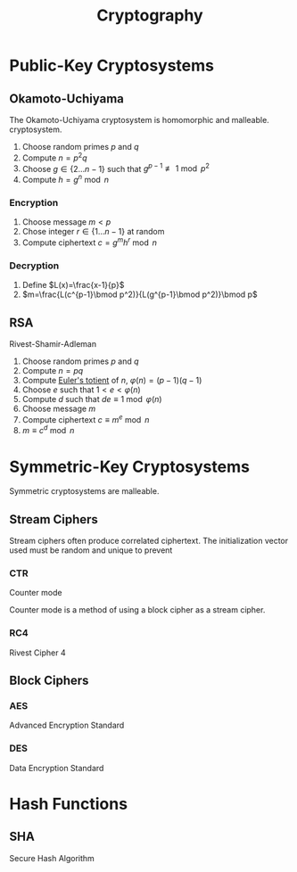 #+TITLE: Cryptography
#+STARTUP: latexpreview


* Public-Key Cryptosystems
** Okamoto-Uchiyama
   The Okamoto-Uchiyama cryptosystem is homomorphic and malleable.
   cryptosystem.
   1. Choose random primes $p$ and $q$
   2. Compute $n=p^2q$
   3. Choose $g\in\{2\ldots n-1\}$ such that $g^{p-1} \not\equiv 1\bmod p^2$
   4. Compute $h=g^n\bmod n$
*** Encryption
    1. Choose message $m<p$
    2. Chose integer $r\in\{1\ldots n-1\}$ at random
    3. Compute ciphertext $c=g^mh^r\bmod n$
*** Decryption
    1. Define $L(x)=\frac{x-1}{p}$
    2. $m=\frac{L(c^{p-1}\bmod p^2)}{L(g^{p-1}\bmod p^2)}\bmod p$

** RSA
   Rivest-Shamir-Adleman

   1. Choose random primes $p$ and $q$
   2. Compute $n=pq$
   3. Compute [[file:algo.org::*Euler's Totient Function][Euler's totient]] of $n$, $\varphi(n)=(p-1)(q-1)$
   4. Choose $e$ such that $1<e<\varphi(n)$
   5. Compute $d$ such that $de \equiv 1\bmod \varphi(n)$
   6. Choose message $m$
   7. Compute ciphertext $c\equiv m^e \bmod n$
   8. $m\equiv c^d \bmod n$

* Symmetric-Key Cryptosystems
  Symmetric cryptosystems are malleable.
** Stream Ciphers
Stream ciphers often produce correlated ciphertext. The initialization vector used must be random and unique to prevent
*** CTR
    Counter mode

    Counter mode is a method of using a block cipher as a stream cipher.
*** RC4
    Rivest Cipher 4
** Block Ciphers
*** AES
    Advanced Encryption Standard
*** DES
    Data Encryption Standard

* Hash Functions
** SHA
   Secure Hash Algorithm
